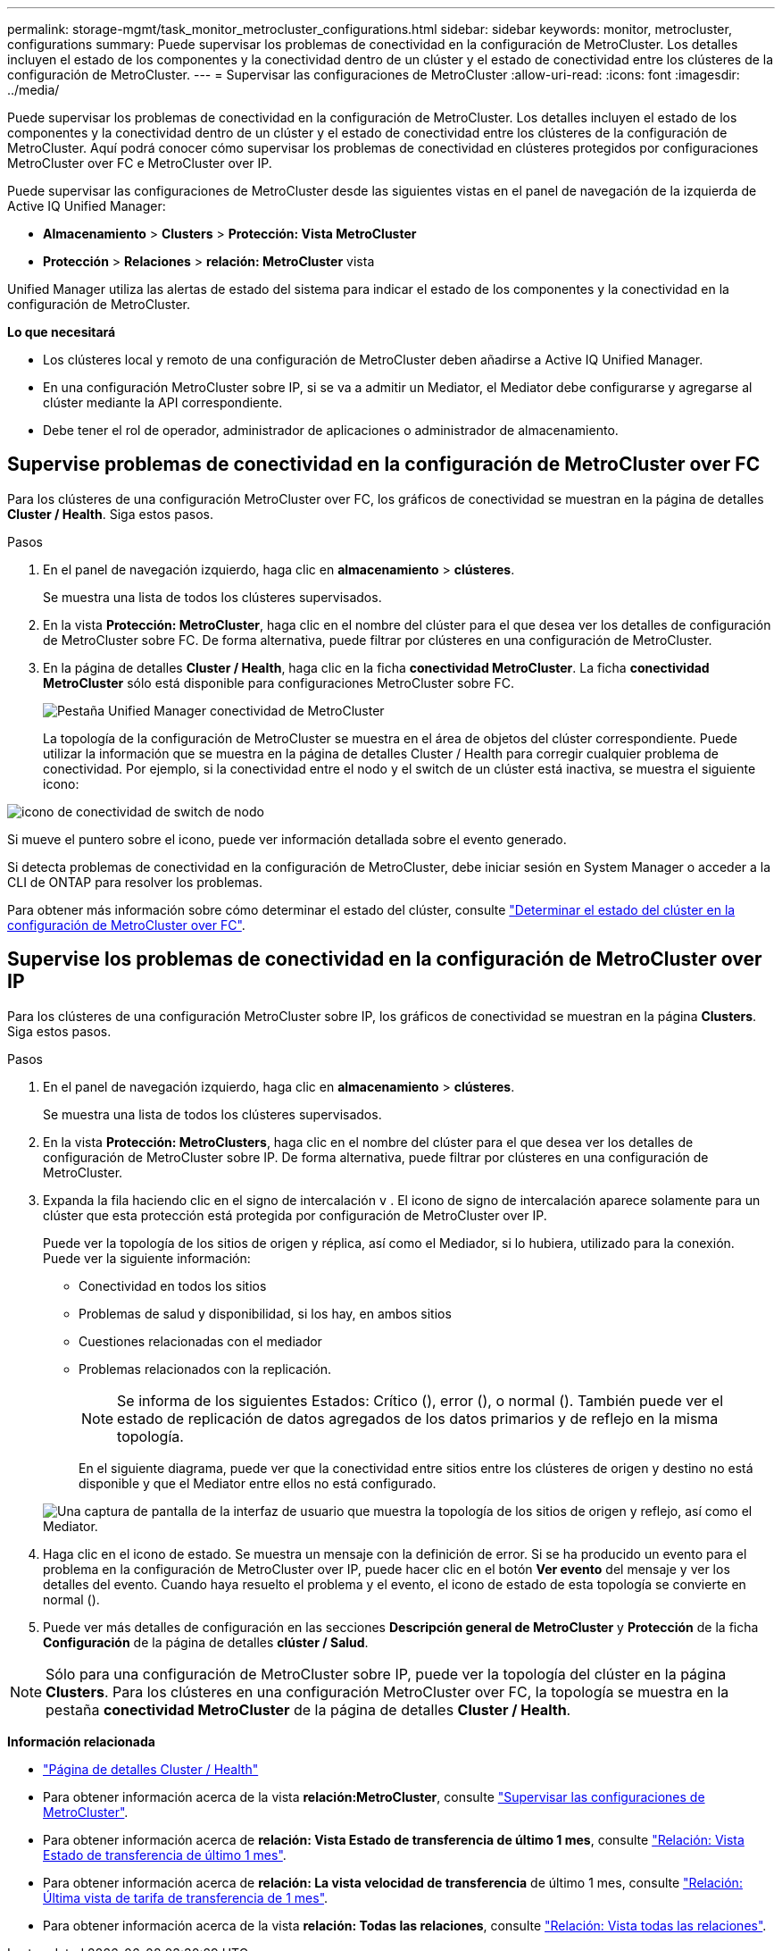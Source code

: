 ---
permalink: storage-mgmt/task_monitor_metrocluster_configurations.html 
sidebar: sidebar 
keywords: monitor, metrocluster, configurations 
summary: Puede supervisar los problemas de conectividad en la configuración de MetroCluster. Los detalles incluyen el estado de los componentes y la conectividad dentro de un clúster y el estado de conectividad entre los clústeres de la configuración de MetroCluster. 
---
= Supervisar las configuraciones de MetroCluster
:allow-uri-read: 
:icons: font
:imagesdir: ../media/


[role="lead"]
Puede supervisar los problemas de conectividad en la configuración de MetroCluster. Los detalles incluyen el estado de los componentes y la conectividad dentro de un clúster y el estado de conectividad entre los clústeres de la configuración de MetroCluster. Aquí podrá conocer cómo supervisar los problemas de conectividad en clústeres protegidos por configuraciones MetroCluster over FC e MetroCluster over IP.

Puede supervisar las configuraciones de MetroCluster desde las siguientes vistas en el panel de navegación de la izquierda de Active IQ Unified Manager:

* *Almacenamiento* > *Clusters* > *Protección: Vista MetroCluster*
* *Protección* > *Relaciones* > *relación: MetroCluster* vista


Unified Manager utiliza las alertas de estado del sistema para indicar el estado de los componentes y la conectividad en la configuración de MetroCluster.

*Lo que necesitará*

* Los clústeres local y remoto de una configuración de MetroCluster deben añadirse a Active IQ Unified Manager.
* En una configuración MetroCluster sobre IP, si se va a admitir un Mediator, el Mediator debe configurarse y agregarse al clúster mediante la API correspondiente.
* Debe tener el rol de operador, administrador de aplicaciones o administrador de almacenamiento.




== Supervise problemas de conectividad en la configuración de MetroCluster over FC

Para los clústeres de una configuración MetroCluster over FC, los gráficos de conectividad se muestran en la página de detalles *Cluster / Health*. Siga estos pasos.

.Pasos
. En el panel de navegación izquierdo, haga clic en *almacenamiento* > *clústeres*.
+
Se muestra una lista de todos los clústeres supervisados.

. En la vista *Protección: MetroCluster*, haga clic en el nombre del clúster para el que desea ver los detalles de configuración de MetroCluster sobre FC. De forma alternativa, puede filtrar por clústeres en una configuración de MetroCluster.
. En la página de detalles *Cluster / Health*, haga clic en la ficha *conectividad MetroCluster*. La ficha *conectividad MetroCluster* sólo está disponible para configuraciones MetroCluster sobre FC.
+
image::../media/opm_um_mcc_connectivity_tab_png.gif[Pestaña Unified Manager conectividad de MetroCluster]

+
La topología de la configuración de MetroCluster se muestra en el área de objetos del clúster correspondiente.
Puede utilizar la información que se muestra en la página de detalles Cluster / Health para corregir cualquier problema de conectividad. Por ejemplo, si la conectividad entre el nodo y el switch de un clúster está inactiva, se muestra el siguiente icono:



image::../media/node_switch_connectivity.gif[icono de conectividad de switch de nodo]

Si mueve el puntero sobre el icono, puede ver información detallada sobre el evento generado.

Si detecta problemas de conectividad en la configuración de MetroCluster, debe iniciar sesión en System Manager o acceder a la CLI de ONTAP para resolver los problemas.

Para obtener más información sobre cómo determinar el estado del clúster, consulte link:../health-checker/task_check_health_of_clusters_in_metrocluster_configuration.html#determining-cluster-health-in-metrocluster-over-fc-configuration["Determinar el estado del clúster en la configuración de MetroCluster over FC"].



== Supervise los problemas de conectividad en la configuración de MetroCluster over IP

Para los clústeres de una configuración MetroCluster sobre IP, los gráficos de conectividad se muestran en la página *Clusters*. Siga estos pasos.

.Pasos
. En el panel de navegación izquierdo, haga clic en *almacenamiento* > *clústeres*.
+
Se muestra una lista de todos los clústeres supervisados.

. En la vista *Protección: MetroClusters*, haga clic en el nombre del clúster para el que desea ver los detalles de configuración de MetroCluster sobre IP. De forma alternativa, puede filtrar por clústeres en una configuración de MetroCluster.
. Expanda la fila haciendo clic en el signo de intercalación `v` . El icono de signo de intercalación aparece solamente para un clúster que esta protección está protegida por configuración de MetroCluster over IP.
+
Puede ver la topología de los sitios de origen y réplica, así como el Mediador, si lo hubiera, utilizado para la conexión. Puede ver la siguiente información:

+
** Conectividad en todos los sitios
** Problemas de salud y disponibilidad, si los hay, en ambos sitios
** Cuestiones relacionadas con el mediador
** Problemas relacionados con la replicación.
+

NOTE: Se informa de los siguientes Estados: Crítico (image:sev_critical_um60.png[""]), error (image:sev_error_um60.png[""]), o normal (image:sev_normal_um60.png[""]). También puede ver el estado de replicación de datos agregados de los datos primarios y de reflejo en la misma topología.

+
En el siguiente diagrama, puede ver que la conectividad entre sitios entre los clústeres de origen y destino no está disponible y que el Mediator entre ellos no está configurado.

+
image:mcc-ip-conn-status.png["Una captura de pantalla de la interfaz de usuario que muestra la topología de los sitios de origen y reflejo, así como el Mediator."]



. Haga clic en el icono de estado. Se muestra un mensaje con la definición de error. Si se ha producido un evento para el problema en la configuración de MetroCluster over IP, puede hacer clic en el botón *Ver evento* del mensaje y ver los detalles del evento. Cuando haya resuelto el problema y el evento, el icono de estado de esta topología se convierte en normal (image:sev_normal_um60.png[""]).
. Puede ver más detalles de configuración en las secciones *Descripción general de MetroCluster* y *Protección* de la ficha *Configuración* de la página de detalles *clúster / Salud*.



NOTE: Sólo para una configuración de MetroCluster sobre IP, puede ver la topología del clúster en la página *Clusters*. Para los clústeres en una configuración MetroCluster over FC, la topología se muestra en la pestaña *conectividad MetroCluster* de la página de detalles *Cluster / Health*.

*Información relacionada*

* link:../health-checker/reference_health_cluster_details_page.html["Página de detalles Cluster / Health"]
* Para obtener información acerca de la vista *relación:MetroCluster*, consulte link:../storage-mgmt/task_monitor_metrocluster_configurations.html["Supervisar las configuraciones de MetroCluster"].
* Para obtener información acerca de *relación: Vista Estado de transferencia de último 1 mes*, consulte link:../data-protection/reference_relationship_last_1_month_transfer_status_view.html["Relación: Vista Estado de transferencia de último 1 mes"].
* Para obtener información acerca de *relación: La vista velocidad de transferencia* de último 1 mes, consulte link:../data-protection/reference_relationship_last_1_month_transfer_rate_view.html["Relación: Última vista de tarifa de transferencia de 1 mes"].
* Para obtener información acerca de la vista *relación: Todas las relaciones*, consulte link:../data-protection/reference_relationship_all_relationships_view.html["Relación: Vista todas las relaciones"].

